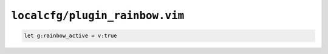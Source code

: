 ``localcfg/plugin_rainbow.vim``
===============================

.. code-block:: vim

    let g:rainbow_active = v:true
